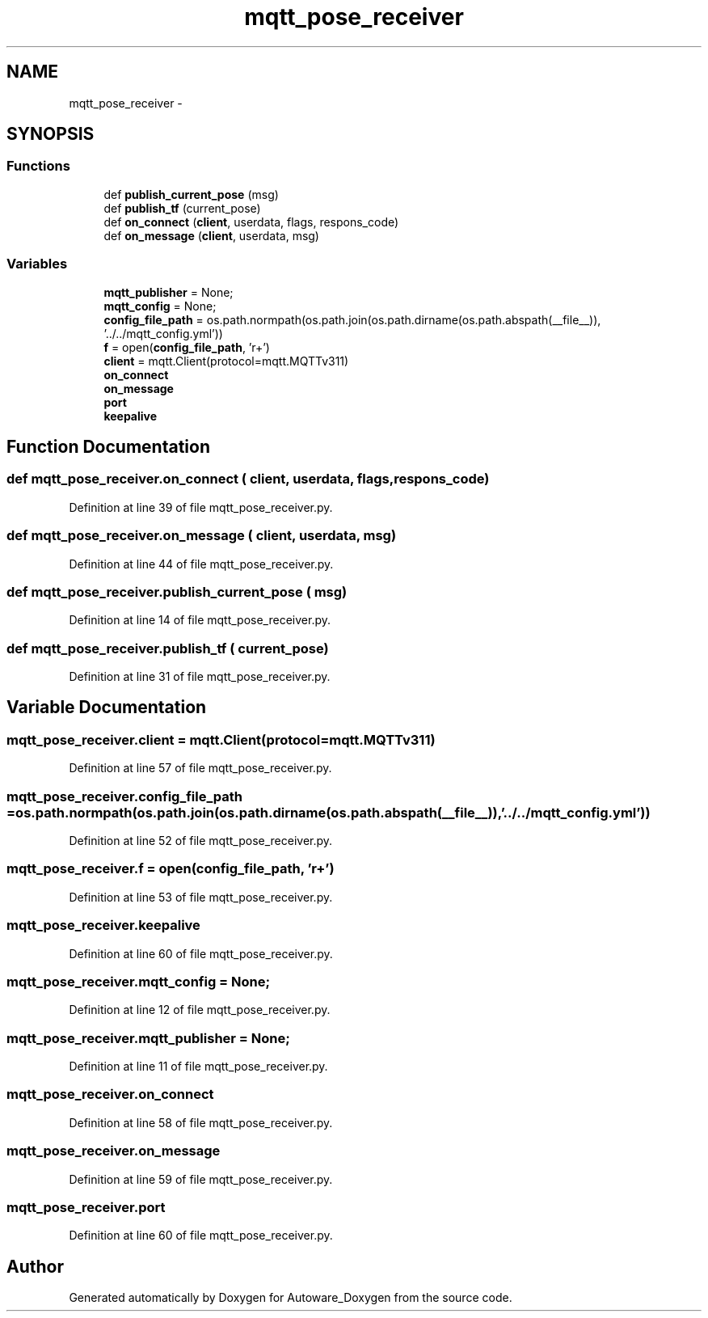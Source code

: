 .TH "mqtt_pose_receiver" 3 "Fri May 22 2020" "Autoware_Doxygen" \" -*- nroff -*-
.ad l
.nh
.SH NAME
mqtt_pose_receiver \- 
.SH SYNOPSIS
.br
.PP
.SS "Functions"

.in +1c
.ti -1c
.RI "def \fBpublish_current_pose\fP (msg)"
.br
.ti -1c
.RI "def \fBpublish_tf\fP (current_pose)"
.br
.ti -1c
.RI "def \fBon_connect\fP (\fBclient\fP, userdata, flags, respons_code)"
.br
.ti -1c
.RI "def \fBon_message\fP (\fBclient\fP, userdata, msg)"
.br
.in -1c
.SS "Variables"

.in +1c
.ti -1c
.RI "\fBmqtt_publisher\fP = None;"
.br
.ti -1c
.RI "\fBmqtt_config\fP = None;"
.br
.ti -1c
.RI "\fBconfig_file_path\fP = os\&.path\&.normpath(os\&.path\&.join(os\&.path\&.dirname(os\&.path\&.abspath(__file__)), '\&.\&./\&.\&./mqtt_config\&.yml'))"
.br
.ti -1c
.RI "\fBf\fP = open(\fBconfig_file_path\fP, 'r+')"
.br
.ti -1c
.RI "\fBclient\fP = mqtt\&.Client(protocol=mqtt\&.MQTTv311)"
.br
.ti -1c
.RI "\fBon_connect\fP"
.br
.ti -1c
.RI "\fBon_message\fP"
.br
.ti -1c
.RI "\fBport\fP"
.br
.ti -1c
.RI "\fBkeepalive\fP"
.br
.in -1c
.SH "Function Documentation"
.PP 
.SS "def mqtt_pose_receiver\&.on_connect ( client,  userdata,  flags,  respons_code)"

.PP
Definition at line 39 of file mqtt_pose_receiver\&.py\&.
.SS "def mqtt_pose_receiver\&.on_message ( client,  userdata,  msg)"

.PP
Definition at line 44 of file mqtt_pose_receiver\&.py\&.
.SS "def mqtt_pose_receiver\&.publish_current_pose ( msg)"

.PP
Definition at line 14 of file mqtt_pose_receiver\&.py\&.
.SS "def mqtt_pose_receiver\&.publish_tf ( current_pose)"

.PP
Definition at line 31 of file mqtt_pose_receiver\&.py\&.
.SH "Variable Documentation"
.PP 
.SS "mqtt_pose_receiver\&.client = mqtt\&.Client(protocol=mqtt\&.MQTTv311)"

.PP
Definition at line 57 of file mqtt_pose_receiver\&.py\&.
.SS "mqtt_pose_receiver\&.config_file_path = os\&.path\&.normpath(os\&.path\&.join(os\&.path\&.dirname(os\&.path\&.abspath(__file__)), '\&.\&./\&.\&./mqtt_config\&.yml'))"

.PP
Definition at line 52 of file mqtt_pose_receiver\&.py\&.
.SS "mqtt_pose_receiver\&.f = open(\fBconfig_file_path\fP, 'r+')"

.PP
Definition at line 53 of file mqtt_pose_receiver\&.py\&.
.SS "mqtt_pose_receiver\&.keepalive"

.PP
Definition at line 60 of file mqtt_pose_receiver\&.py\&.
.SS "mqtt_pose_receiver\&.mqtt_config = None;"

.PP
Definition at line 12 of file mqtt_pose_receiver\&.py\&.
.SS "mqtt_pose_receiver\&.mqtt_publisher = None;"

.PP
Definition at line 11 of file mqtt_pose_receiver\&.py\&.
.SS "mqtt_pose_receiver\&.on_connect"

.PP
Definition at line 58 of file mqtt_pose_receiver\&.py\&.
.SS "mqtt_pose_receiver\&.on_message"

.PP
Definition at line 59 of file mqtt_pose_receiver\&.py\&.
.SS "mqtt_pose_receiver\&.port"

.PP
Definition at line 60 of file mqtt_pose_receiver\&.py\&.
.SH "Author"
.PP 
Generated automatically by Doxygen for Autoware_Doxygen from the source code\&.
